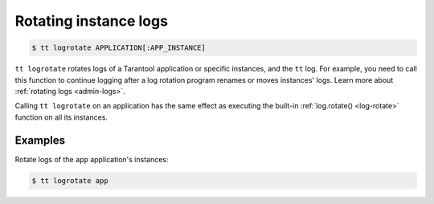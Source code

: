 .. _tt-logrotate:

Rotating instance logs
======================

..  code-block:: console

    $ tt logrotate APPLICATION[:APP_INSTANCE]

``tt logrotate`` rotates logs of a Tarantool application or specific instances,
and the ``tt`` log. For example, you need to call this function to continue logging
after a log rotation program renames or moves instances' logs.
Learn more about :ref:`rotating logs <admin-logs>`.

Calling ``tt logrotate`` on an application has the same effect as executing the
built-in :ref:`log.rotate() <log-rotate>` function on all its instances.

Examples
--------

Rotate logs of the ``app`` application's instances:

..  code-block:: console

    $ tt logrotate app